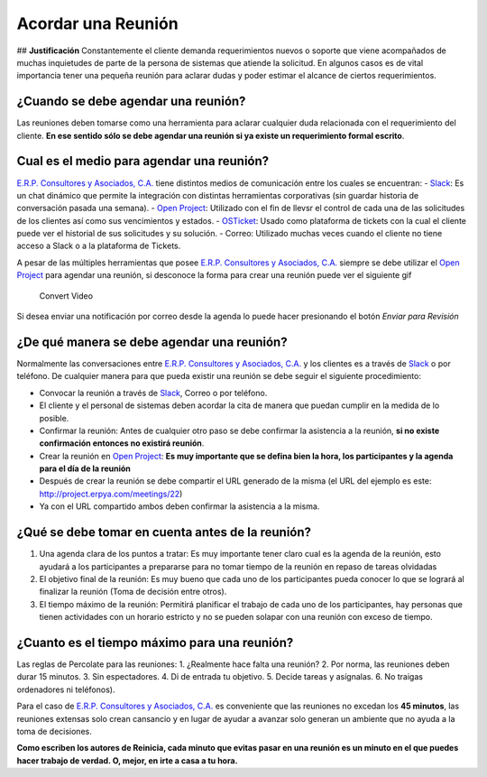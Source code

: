 **Acordar una Reunión**
=======================

|Convert Video| ## **Justificación** Constantemente el cliente demanda
requerimientos nuevos o soporte que viene acompañados de muchas
inquietudes de parte de la persona de sistemas que atiende la solicitud.
En algunos casos es de vital importancia tener una pequeña reunión para
aclarar dudas y poder estimar el alcance de ciertos requerimientos.

**¿Cuando se debe agendar una reunión?**
----------------------------------------

Las reuniones deben tomarse como una herramienta para aclarar cualquier
duda relacionada con el requerimiento del cliente. **En ese sentido sólo
se debe agendar una reunión si ya existe un requerimiento formal
escrito**.

**Cual es el medio para agendar una reunión?**
----------------------------------------------

`E.R.P. Consultores y Asociados, C.A. <http://erpya.com/>`__ tiene
distintos medios de comunicación entre los cuales se encuentran: -
`Slack <https://erpya.slack.com>`__: Es un chat dinámico que permite la
integración con distintas herramientas corporativas (sin guardar
historia de conversación pasada una semana). - `Open
Project <http://project.erpya.com/>`__: Utilizado con el fin de llevsr
el control de cada una de las solicitudes de los clientes así como sus
vencimientos y estados. - `OSTicket <http://helpdesk.erpya.com/>`__:
Usado como plataforma de tickets con la cual el cliente puede ver el
historial de sus solicitudes y su solución. - Correo: Utilizado muchas
veces cuando el cliente no tiene acceso a Slack o a la plataforma de
Tickets.

A pesar de las múltiples herramientas que posee `E.R.P. Consultores y
Asociados, C.A. <http://erpya.com/>`__ siempre se debe utilizar el `Open
Project <http://project.erpya.com/>`__ para agendar una reunión, si
desconoce la forma para crear una reunión puede ver el siguiente gif

.. figure:: resources/create-new-meeting-open-project.gif
   :alt: Convert Video

   Convert Video

Si desea enviar una notificación por correo desde la agenda lo puede
hacer presionando el botón *Enviar para Revisión* |Enviar para Revisar|

**¿De qué manera se debe agendar una reunión?**
-----------------------------------------------

Normalmente las conversaciones entre `E.R.P. Consultores y Asociados,
C.A. <http://erpya.com/>`__ y los clientes es a través de
`Slack <https://erpya.slack.com>`__ o por teléfono. De cualquier manera
para que pueda existir una reunión se debe seguir el siguiente
procedimiento:

-  Convocar la reunión a través de `Slack <https://erpya.slack.com>`__,
   Correo o por teléfono.
-  El cliente y el personal de sistemas deben acordar la cita de manera
   que puedan cumplir en la medida de lo posible.
-  Confirmar la reunión: Antes de cualquier otro paso se debe confirmar
   la asistencia a la reunión, **si no existe confirmación entonces no
   existirá reunión**.
-  Crear la reunión en `Open Project <http://project.erpya.com/>`__:
   **Es muy importante que se defina bien la hora, los participantes y
   la agenda para el día de la reunión**
-  Después de crear la reunión se debe compartir el URL generado de la
   misma (el URL del ejemplo es este:
   http://project.erpya.com/meetings/22)
-  Ya con el URL compartido ambos deben confirmar la asistencia a la
   misma.

**¿Qué se debe tomar en cuenta antes de la reunión?**
-----------------------------------------------------

1. Una agenda clara de los puntos a tratar: Es muy importante tener
   claro cual es la agenda de la reunión, esto ayudará a los
   participantes a prepararse para no tomar tiempo de la reunión en
   repaso de tareas olvidadas
2. El objetivo final de la reunión: Es muy bueno que cada uno de los
   participantes pueda conocer lo que se logrará al finalizar la reunión
   (Toma de decisión entre otros).
3. El tiempo máximo de la reunión: Permitirá planificar el trabajo de
   cada uno de los participantes, hay personas que tienen actividades
   con un horario estricto y no se pueden solapar con una reunión con
   exceso de tiempo.

**¿Cuanto es el tiempo máximo para una reunión?**
-------------------------------------------------

Las reglas de Percolate para las reuniones: 1. ¿Realmente hace falta una
reunión? 2. Por norma, las reuniones deben durar 15 minutos. 3. Sin
espectadores. 4. Di de entrada tu objetivo. 5. Decide tareas y
asígnalas. 6. No traigas ordenadores ni teléfonos).

Para el caso de `E.R.P. Consultores y Asociados,
C.A. <http://erpya.com/>`__ es conveniente que las reuniones no excedan
los **45 minutos**, las reuniones extensas solo crean cansancio y en
lugar de ayudar a avanzar solo generan un ambiente que no ayuda a la
toma de decisiones.

**Como escriben los autores de Reinicia, cada minuto que evitas pasar en
una reunión es un minuto en el que puedes hacer trabajo de verdad. O,
mejor, en irte a casa a tu hora.**

.. |Convert Video| image:: resources/meeting.png
.. |Enviar para Revisar| image:: resources/send-to-review-calendar.png
